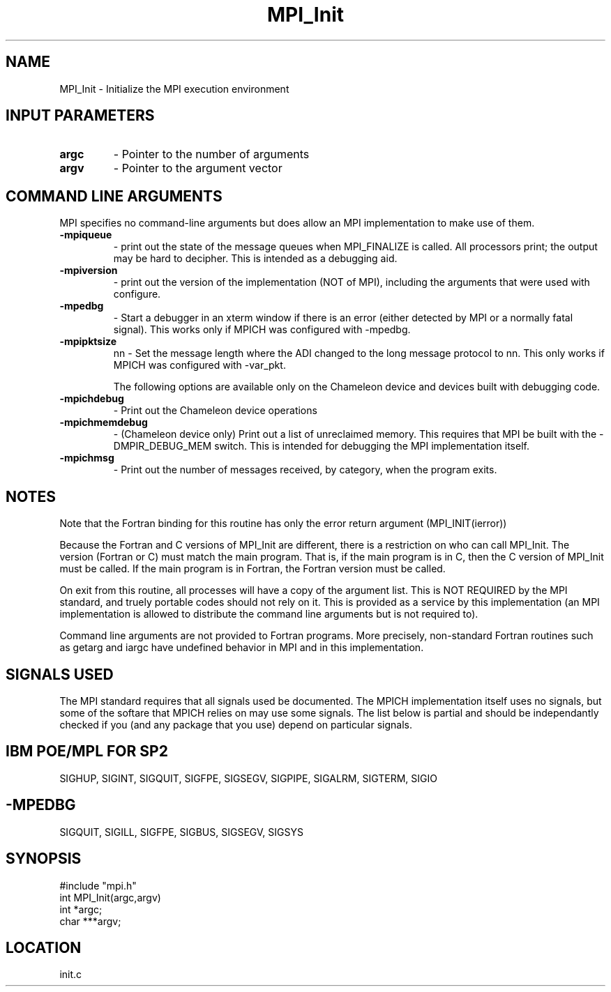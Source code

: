 .TH MPI_Init 3 "11/8/1994" " " "MPI"
.SH NAME
MPI_Init \- Initialize the MPI execution environment

.SH INPUT PARAMETERS
.PD 0
.TP
.B argc 
- Pointer to the number of arguments 
.PD 1
.PD 0
.TP
.B argv 
- Pointer to the argument vector
.PD 1

.SH COMMAND LINE ARGUMENTS
MPI specifies no command-line arguments but does allow an MPI
implementation to make use of them.

.PD 0
.TP
.B -mpiqueue 
- print out the state of the message queues when MPI_FINALIZE
is called.  All processors print; the output may be hard to decipher.  This
is intended as a debugging aid.
.PD 1
.PD 0
.TP
.B -mpiversion 
- print out the version of the implementation (NOT of MPI),
including the arguments that were used with configure.
.PD 1

.PD 0
.TP
.B -mpedbg 
- Start a debugger in an xterm window if there is an error (either
detected by MPI or a normally fatal signal).  This works only if MPICH
was configured with -mpedbg.
.PD 1

.PD 0
.TP
.B -mpipktsize 
nn - Set the message length where the ADI changed to 
the long message protocol to nn.  This only works if MPICH was 
configured with -var_pkt.
.PD 1

The following options are available only on the Chameleon device and
devices built with debugging code.

.PD 0
.TP
.B -mpichdebug 
- Print out the Chameleon device operations
.PD 1
.PD 0
.TP
.B -mpichmemdebug 
- (Chameleon device only) Print out a list of unreclaimed
memory.  This requires that MPI be built with the -DMPIR_DEBUG_MEM
switch.  This is intended for debugging the MPI implementation itself.
.PD 1
.PD 0
.TP
.B -mpichmsg 
- Print out the number of messages 
received, by category, when the program exits.
.PD 1


.SH NOTES
Note that the Fortran binding for this routine has only the error return
argument (MPI_INIT(ierror))

Because the Fortran and C versions of MPI_Init are different, there is
a restriction on who can call MPI_Init.  The version (Fortran or C) must
match the main program.  That is, if the main program is in C, then
the C version of MPI_Init must be called.  If the main program is in
Fortran, the Fortran version must be called.

On exit from this routine, all processes will have a copy of the argument
list.  This is NOT REQUIRED by the MPI standard, and truely portable codes
should not rely on it.  This is provided as a service by this
implementation (an MPI implementation is allowed to distribute the
command line arguments but is not required to).

Command line arguments are not provided to Fortran programs.  More
precisely, non-standard Fortran routines such as getarg and iargc
have undefined behavior in MPI and in this implementation.

.SH SIGNALS USED
The MPI standard requires that all signals used be documented.  The MPICH
implementation itself uses no signals, but some of the softare that MPICH
relies on may use some signals.  The list below is partial and should
be independantly checked if you (and any package that you use) depend
on particular signals.

.SH IBM POE/MPL FOR SP2
SIGHUP, SIGINT, SIGQUIT, SIGFPE, SIGSEGV, SIGPIPE, SIGALRM, SIGTERM,
SIGIO

.SH -MPEDBG
SIGQUIT, SIGILL, SIGFPE, SIGBUS, SIGSEGV, SIGSYS

.SH SYNOPSIS
.nf
#include "mpi.h"
int MPI_Init(argc,argv)
int  *argc;
char ***argv;

.fi

.SH LOCATION
 init.c
